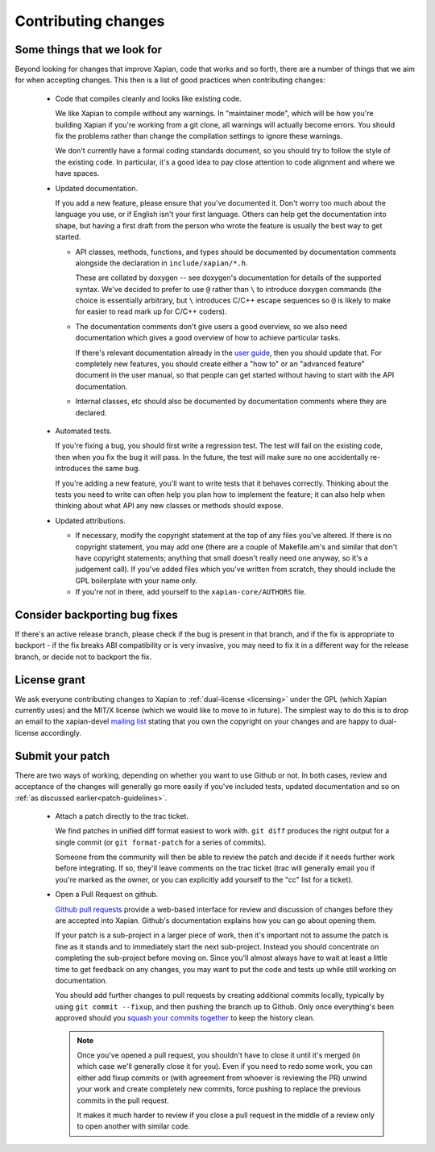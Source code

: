 .. _contributing changes:

Contributing changes
====================

.. _patch-guidelines:

Some things that we look for
----------------------------

Beyond looking for changes that improve Xapian, code that works
and so forth, there are a number of things that we aim for when
accepting changes. This then is a list of good practices when
contributing changes:

 * Code that compiles cleanly and looks like existing code.

   We like Xapian to compile without any warnings. In "maintainer
   mode", which will be how you're building Xapian if you're
   working from a git clone, all warnings will actually become
   errors. You should fix the problems rather than change the
   compilation settings to ignore these warnings.

   We don't currently have a formal coding standards document, so
   you should try to follow the style of the existing
   code. In particular, it's a good idea to pay close attention
   to code alignment and where we have spaces.

 * Updated documentation.

   If you add a new feature, please ensure that you've documented
   it. Don't worry too much about the language you use, or if
   English isn't your first language. Others can help get the
   documentation into shape, but having a first draft from the
   person who wrote the feature is usually the best way to get
   started.

   * API classes, methods, functions, and types should be
     documented by documentation comments alongside the
     declaration in ``include/xapian/*.h``.

     These are collated by doxygen -- see doxygen's documentation
     for details of the supported syntax.  We've decided to prefer
     to use ``@`` rather than ``\`` to introduce doxygen commands
     (the choice is essentially arbitrary, but ``\`` introduces
     C/C++ escape sequences so ``@`` is likely to make for easier
     to read mark up for C/C++ coders).

   * The documentation comments don't give users a good overview,
     so we also need documentation which gives a good overview of
     how to achieve particular tasks.

     If there's relevant documentation already in the `user guide`_,
     then you should update that.  For completely new features,
     you should create either a "how to" or an "advanced feature"
     document in the user manual, so that people can get started
     without having to start with the API documentation.

   * Internal classes, etc should also be documented by
     documentation comments where they are declared.

.. _user guide: https://getting-started-with-xapian.readthedocs.org/

 * Automated tests.

   If you're fixing a bug, you should first write a regression
   test.  The test will fail on the existing code, then when you
   fix the bug it will pass. In the future, the test will make
   sure no one accidentally re-introduces the same bug.

   If you're adding a new feature, you'll want to write tests that
   it behaves correctly. Thinking about the tests you need to
   write can often help you plan how to implement the feature; it
   can also help when thinking about what API any new classes or
   methods should expose.

 * Updated attributions.

   * If necessary, modify the copyright statement at the top of any
     files you've altered. If there is no copyright statement, you may
     add one (there are a couple of Makefile.am's and similar that
     don't have copyright statements; anything that small doesn't
     really need one anyway, so it's a judgement call).  If you've
     added files which you've written from scratch, they should
     include the GPL boilerplate with your name only.

   * If you're not in there, add yourself to the
     ``xapian-core/AUTHORS`` file.

Consider backporting bug fixes
------------------------------

If there's an active release branch, please check if the bug is present
in that branch, and if the fix is appropriate to backport - if the fix
breaks ABI compatibility or is very invasive, you may need to fix it in
a different way for the release branch, or decide not to backport the fix.

License grant
-------------

We ask everyone contributing changes to Xapian to :ref:`dual-license
<licensing>` under the GPL (which Xapian currently uses) and the MIT/X
license (which we would like to move to in future). The simplest way
to do this is to drop an email to the xapian-devel `mailing list
<https://xapian.org/lists>`_ stating that you own the copyright on your
changes and are happy to dual-license accordingly.

Submit your patch
-----------------

There are two ways of working, depending on whether you want to use
Github or not. In both cases, review and acceptance of the changes
will generally go more easily if you've included tests, updated
documentation and so on :ref:`as discussed earlier<patch-guidelines>`.

 * Attach a patch directly to the trac ticket.

   We find patches in unified diff format easiest to work with. ``git diff``
   produces the right output for a single commit (or ``git format-patch``
   for a series of commits).

   Someone from the community will then be able to review the patch
   and decide if it needs further work before integrating. If so,
   they'll leave comments on the trac ticket (trac will generally
   email you if you're marked as the owner, or you can explicitly
   add yourself to the "cc" list for a ticket).

 * Open a Pull Request on github.

   `Github pull requests`_ provide a web-based interface for review
   and discussion of changes before they are accepted into
   Xapian. Github's documentation explains how you can go about
   opening them.

   If your patch is a sub-project in a larger piece of work, then
   it's important not to assume the patch is fine as it stands and to
   immediately start the next sub-project. Instead you should
   concentrate on completing the sub-project before moving on. Since
   you'll almost always have to wait at least a little time to get
   feedback on any changes, you may want to put the code and tests up
   while still working on documentation.

   You should add further changes to pull requests by creating
   additional commits locally, typically by using ``git commit --fixup``,
   and then pushing the branch up to Github. Only once everything's
   been approved should you `squash your commits
   together`_ to keep the history clean.

   .. note::

      Once you've opened a pull request, you shouldn't have to close
      it until it's merged (in which case we'll generally close it for
      you). Even if you need to redo some work, you can either add
      fixup commits or (with agreement from whoever is reviewing the
      PR) unwind your work and create completely new commits, force
      pushing to replace the previous commits in the pull request.

      It makes it much harder to review if you close a pull request in
      the middle of a review only to open another with similar code.

.. _Github pull requests: https://help.github.com/categories/collaborating-on-projects-using-pull-requests/
.. _squash your commits together: https://robots.thoughtbot.com/git-interactive-rebase-squash-amend-rewriting-history
